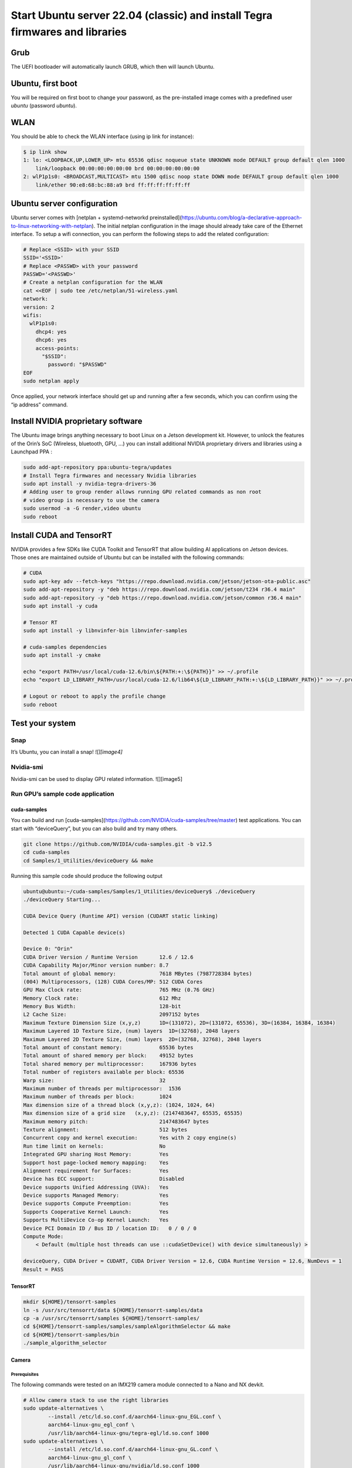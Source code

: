 .. _install_server_jammy:

=============================================================================
Start Ubuntu server 22.04 (classic) and install Tegra firmwares and libraries
=============================================================================

Grub
====

The UEFI bootloader will automatically launch GRUB, which then will launch Ubuntu.

Ubuntu, first boot
==================

You will be required on first boot to change your password, as the pre-installed image comes with a predefined user *ubuntu* (password *ubuntu*).

WLAN
====

You should be able to check the WLAN interface (using ip link for instance):

.. code-block:: bash

    $ ip link show
    1: lo: <LOOPBACK,UP,LOWER_UP> mtu 65536 qdisc noqueue state UNKNOWN mode DEFAULT group default qlen 1000
        link/loopback 00:00:00:00:00:00 brd 00:00:00:00:00:00
    2: wlP1p1s0: <BROADCAST,MULTICAST> mtu 1500 qdisc noop state DOWN mode DEFAULT group default qlen 1000
        link/ether 90:e8:68:bc:88:a9 brd ff:ff:ff:ff:ff:ff


Ubuntu server configuration
===========================

Ubuntu server comes with [netplan \+ systemd-networkd preinstalled](https://ubuntu.com/blog/a-declarative-approach-to-linux-networking-with-netplan). The initial netplan configuration in the image should already take care of the Ethernet interface. To setup a wifi connection, you can perform the following steps to add the related configuration:

.. code-block:: bash

    # Replace <SSID> with your SSID
    SSID='<SSID>'
    # Replace <PASSWD> with your password
    PASSWD='<PASSWD>'
    # Create a netplan configuration for the WLAN
    cat <<EOF | sudo tee /etc/netplan/51-wireless.yaml
    network:
    version: 2
    wifis:
      wlP1p1s0:
        dhcp4: yes
        dhcp6: yes
        access-points:
          "$SSID":
            password: "$PASSWD"
    EOF
    sudo netplan apply

Once applied, your network interface should get up and running after a few seconds, which you can confirm using the “ip address” command.

Install NVIDIA proprietary software
===================================

The Ubuntu image brings anything necessary to boot Linux on a Jetson development kit. However, to unlock the features of the Orin’s SoC (Wireless, bluetooth, GPU, …) you can install additional NVIDIA proprietary drivers and libraries using a Launchpad PPA :

.. code-block:: bash

    sudo add-apt-repository ppa:ubuntu-tegra/updates
    # Install Tegra firmwares and necessary Nvidia libraries
    sudo apt install -y nvidia-tegra-drivers-36
    # Adding user to group render allows running GPU related commands as non root
    # video group is necessary to use the camera
    sudo usermod -a -G render,video ubuntu
    sudo reboot


Install CUDA and TensorRT
=========================

NVIDIA provides a few SDKs like CUDA Toolkit and TensorRT that allow building AI applications on Jetson devices. Those ones are maintained outside of Ubuntu but can be installed with the following commands:

.. code-block:: bash

    # CUDA
    sudo apt-key adv --fetch-keys "https://repo.download.nvidia.com/jetson/jetson-ota-public.asc"
    sudo add-apt-repository -y "deb https://repo.download.nvidia.com/jetson/t234 r36.4 main"
    sudo add-apt-repository -y "deb https://repo.download.nvidia.com/jetson/common r36.4 main"
    sudo apt install -y cuda

    # Tensor RT
    sudo apt install -y libnvinfer-bin libnvinfer-samples

    # cuda-samples dependencies
    sudo apt install -y cmake

    echo "export PATH=/usr/local/cuda-12.6/bin\${PATH:+:\${PATH}}" >> ~/.profile
    echo "export LD_LIBRARY_PATH=/usr/local/cuda-12.6/lib64\${LD_LIBRARY_PATH:+:\${LD_LIBRARY_PATH}}" >> ~/.profile

    # Logout or reboot to apply the profile change
    sudo reboot


Test your system
================

Snap
----

It’s Ubuntu, you can install a snap!
`![][image4]`


Nvidia-smi
----------

Nvidia-smi can be used to display GPU related information.
![][image5]

Run GPU’s sample code application
---------------------------------

cuda-samples
^^^^^^^^^^^^

You can build and run [cuda-samples](https://github.com/NVIDIA/cuda-samples/tree/master) test applications. You can start with “deviceQuery”, but you can also build and try many others.

.. code-block:: bash

    git clone https://github.com/NVIDIA/cuda-samples.git -b v12.5
    cd cuda-samples
    cd Samples/1_Utilities/deviceQuery && make

Running this sample code should produce the following output

.. code-block::

    ubuntu@ubuntu:~/cuda-samples/Samples/1_Utilities/deviceQuery$ ./deviceQuery
    ./deviceQuery Starting...

    CUDA Device Query (Runtime API) version (CUDART static linking)

    Detected 1 CUDA Capable device(s)

    Device 0: "Orin"
    CUDA Driver Version / Runtime Version      	12.6 / 12.6
    CUDA Capability Major/Minor version number:	8.7
    Total amount of global memory:             	7618 MBytes (7987728384 bytes)
    (004) Multiprocessors, (128) CUDA Cores/MP:	512 CUDA Cores
    GPU Max Clock rate:                        	765 MHz (0.76 GHz)
    Memory Clock rate:                         	612 Mhz
    Memory Bus Width:                          	128-bit
    L2 Cache Size:                             	2097152 bytes
    Maximum Texture Dimension Size (x,y,z)     	1D=(131072), 2D=(131072, 65536), 3D=(16384, 16384, 16384)
    Maximum Layered 1D Texture Size, (num) layers  1D=(32768), 2048 layers
    Maximum Layered 2D Texture Size, (num) layers  2D=(32768, 32768), 2048 layers
    Total amount of constant memory:           	65536 bytes
    Total amount of shared memory per block:   	49152 bytes
    Total shared memory per multiprocessor:    	167936 bytes
    Total number of registers available per block: 65536
    Warp size:                                 	32
    Maximum number of threads per multiprocessor:  1536
    Maximum number of threads per block:       	1024
    Max dimension size of a thread block (x,y,z): (1024, 1024, 64)
    Max dimension size of a grid size	(x,y,z): (2147483647, 65535, 65535)
    Maximum memory pitch:                      	2147483647 bytes
    Texture alignment:                         	512 bytes
    Concurrent copy and kernel execution:      	Yes with 2 copy engine(s)
    Run time limit on kernels:                 	No
    Integrated GPU sharing Host Memory:        	Yes
    Support host page-locked memory mapping:   	Yes
    Alignment requirement for Surfaces:        	Yes
    Device has ECC support:                    	Disabled
    Device supports Unified Addressing (UVA):  	Yes
    Device supports Managed Memory:            	Yes
    Device supports Compute Preemption:        	Yes
    Supports Cooperative Kernel Launch:        	Yes
    Supports MultiDevice Co-op Kernel Launch:  	Yes
    Device PCI Domain ID / Bus ID / location ID:   0 / 0 / 0
    Compute Mode:
        < Default (multiple host threads can use ::cudaSetDevice() with device simultaneously) >

    deviceQuery, CUDA Driver = CUDART, CUDA Driver Version = 12.6, CUDA Runtime Version = 12.6, NumDevs = 1
    Result = PASS

TensorRT
^^^^^^^^

.. code-block:: bash

    mkdir ${HOME}/tensorrt-samples
    ln -s /usr/src/tensorrt/data ${HOME}/tensorrt-samples/data
    cp -a /usr/src/tensorrt/samples ${HOME}/tensorrt-samples/
    cd ${HOME}/tensorrt-samples/samples/sampleAlgorithmSelector && make
    cd ${HOME}/tensorrt-samples/bin
    ./sample_algorithm_selector

Camera
^^^^^^

Prerequisites
"""""""""""""

The following commands were tested on an IMX219 camera module connected to a Nano and NX devkit.

.. code-block:: bash

    # Allow camera stack to use the right libraries
    sudo update-alternatives \
            --install /etc/ld.so.conf.d/aarch64-linux-gnu_EGL.conf \
            aarch64-linux-gnu_egl_conf \
            /usr/lib/aarch64-linux-gnu/tegra-egl/ld.so.conf 1000
    sudo update-alternatives \
            --install /etc/ld.so.conf.d/aarch64-linux-gnu_GL.conf \
            aarch64-linux-gnu_gl_conf \
            /usr/lib/aarch64-linux-gnu/nvidia/ld.so.conf 1000
    sudo ldconfig
    sudo reboot

Verify the camera is detected
"""""""""""""""""""""""""""""

Please also refer to this [link](https://docs.nvidia.com/jetson/archives/r36.4.3/DeveloperGuide/SD/TestPlanValidation.html#camera).

.. code-block:: bash

    # Install v4l2-ctl
    sudo apt install v4l-utils
    v4l2-ctl --list-devices
    v4l2-ctl --list-formats-ext

If your device is properly detected, the output should be close to this one:

.. code-block::

    ubuntu@ubuntu:~$ v4l2-ctl --list-devices
    NVIDIA Tegra Video Input Device (platform:tegra-camrtc-ca):
            /dev/media0

    vi-output, imx219 10-0010 (platform:tegra-capture-vi:1):
            /dev/video0


You should then be able to [detect it via the NVARGUS daemon](https://docs.nvidia.com/jetson/archives/r36.4.3/DeveloperGuide/SD/TestPlanValidation.html#verifying-imx274-camera-sensor) (in this example, the ‘sensor-id’ is ‘0’):

.. code-block::

    ubuntu@ubuntu:~$ nvargus_nvraw --sensorinfo --c 0
    nvargus_nvraw version 1.15.0
    Number of sensors 1, Number of modes for selected sensor 5
    Selected sensor: jakku_front_RBP194 ID 0 Mode 0
    Number of exposures 1
    Index   Exposure time Range      	Sensor Gain Range
    0   	0.000013 - 0.500000      	1.000000 - 10.625000
    Warning: Maximum value of Exposure time 0.683709 secs is more than maximum Frame duration of 0.5 secs.
    Changing
        Maximum Exposure time to 0.5 secs.

Capture a JPEG image with NVARGUS
"""""""""""""""""""""""""""""""""

Still with the same ‘sensor-id’

.. code-block:: bash

    # Unset DISPLAY only if running the commands from SSH or a serial console
    unset DISPLAY

    nvargus_nvraw --c 0 --format jpg --file ${HOME}/frame-cam0.jpg


Gstreamer
^^^^^^^^^

Pre-requisites
""""""""""""""

Make sure to install the necessary gstreamer packages

.. code-block:: bash

    # Install gstreamer plugins
    sudo apt install -y gstreamer1.0-tools gstreamer1.0-alsa \
        gstreamer1.0-plugins-base gstreamer1.0-plugins-good \
        gstreamer1.0-plugins-bad gstreamer1.0-plugins-ugly \
        gstreamer1.0-libav
    sudo apt install -y libgstreamer1.0-dev \
        libgstreamer-plugins-base1.0-dev \
        libgstreamer-plugins-good1.0-dev \
        libgstreamer-plugins-bad1.0-dev

Camera capture using GStreamer
""""""""""""""""""""""""""""""

.. code-block:: bash

    # Unset DISPLAY only if running the commands from SSH or a serial console
    unset DISPLAY

    # Capture an image
    gst-launch-1.0 nvarguscamerasrc num-buffers=1 sensor-id=0 ! \
        'video/x-raw(memory:NVMM), width=(int)1920, height=(int)1080,' \ 'format=(string)NV12' ! nvjpegenc ! filesink \
        location=${HOME}/gst-frame-cam0.jpg

    # Capturing Video from the Camera and Record
    gst-launch-1.0 nvarguscamerasrc num-buffers=300 sensor-id=0 ! \
        'video/x-raw(memory:NVMM), width=(int)1920, height=(int)1080,' \
        'format=(string)NV12, framerate=(fraction)30/1' ! \
        nvv4l2h265enc bitrate=8000000 ! h265parse ! qtmux ! \
        filesink location=test.mp4

Transcode using GStreamer
"""""""""""""""""""""""""

Using a stream from the [Big Buck Bunny project](https://peach.blender.org/), you can easily test the transcoding pipelines (note that Jetson Orin Nano don’t have HW encoders and won’t be able to run these pipelines):

.. code-block:: bash

    sudo apt install unzip
    wget -nv https://download.blender.org/demo/movies/BBB/bbb_sunflower_1080p_30fps_normal.mp4.zip
    unzip -qu bbb_sunflower_1080p_30fps_normal.mp4.zip
    echo "H.264 Decode (NVIDIA Accelerated Decode) to H265 encode"
    gst-launch-1.0 filesrc location=bbb_sunflower_1080p_30fps_normal.mp4 ! qtdemux ! queue ! \
        h264parse ! nvv4l2decoder ! nvv4l2h265enc bitrate=8000000 ! h265parse ! \
        qtmux ! filesink location=h265-reenc.mp4 -e
    echo "H.265 Decode (NVIDIA Accelerated Decode) to AV1 Encode (NVIDIA Accelerated Encode)"
    gst-launch-1.0 filesrc location=h265-reenc.mp4 ! qtdemux ! queue ! h265parse ! nvv4l2decoder ! \
        nvv4l2av1enc ! matroskamux name=mux ! filesink location=av1-reenc.mkv -e
    echo "AV1 Decode (NVIDIA Accelerated Decode) to H.264 encode"
    gst-launch-1.0 filesrc location=av1-reenc.mkv ! matroskademux ! queue ! nvv4l2decoder ! \
        nvv4l2h264enc bitrate=20000000 ! h264parse ! queue ! qtmux name=mux ! filesink \
        location=h264-reenc.mp4 -e
    echo "H.264 Decode (NVIDIA Accelerated Decode) to AV1"
    gst-launch-1.0 filesrc location=h264-reenc.mp4 ! qtdemux ! \
        h264parse ! nvv4l2decoder ! nvv4l2av1enc ! matroskamux name=mux ! \
        filesink location=av1-reenc.mkv -e



cuDNN
^^^^^

Prerequisite
""""""""""""

.. code-block:: bash

    sudo apt install cudnn libcudnn9-samples


Run cuDNN Samples
"""""""""""""""""

Build and run the Converted sample.

.. code-block:: bash

    cd /usr/src/cudnn_samples_v9
    cd conv_sample
    sudo make -j8

    sudo chmod +x run_conv_sample.sh
    sudo ./run_conv_sample.sh

You can also try other sample applications.


Nvidia Container runtime
""""""""""""""""""""""""

You can follow [these instructions](https://docs.nvidia.com/jetson/archives/r36.4.3/DeveloperGuide/SD/TestPlanValidation.html#nvidia-containers) to install and configure the [NVIDIA Container Toolkit](https://docs.nvidia.com/datacenter/cloud-native/container-toolkit/latest/install-guide.html#installing-the-nvidia-container-toolkit) before running the JetPack container.
Try to run a previously built CUDA sample application:

.. code-block:: bash

    sudo docker run --rm -it -e DISPLAY --net=host --runtime \
        nvidia -v /tmp/.X11-unix/:/tmp/.X11-unix  -v \
        ${HOME}/cuda-samples:/root/cuda-samples \
        nvcr.io/nvidia/l4t-jetpack:r36.3.0 \
        /root/cuda-samples/Samples/1_Utilities/deviceQuery/deviceQuery

Install the desktop environment
"""""""""""""""""""""""""""""""

Some use cases might require a desktop environment. To turn your Ubuntu server image into a Desktop one, with HW accelerated rendering, run the following commands:

.. code-block:: bash

    sudo apt install -y ubuntu-desktop-minimal
    sudo sed -i 's/allowed_users.*/allowed_users=anybody/' "/etc/X11/Xwrapper.config"
    echo "needs_root_rights=yes" | sudo tee -a "/etc/X11/Xwrapper.config"
    sudo sed 's/#WaylandEnable=false/WaylandEnable= false/' -i /etc/gdm3/custom.conf
    sudo adduser gdm video
    sudo reboot

VPI
^^^

Prerequisites for VPI
"""""""""""""""""""""

Install VPI and its sample applications

.. code-block:: bash

    sudo apt install nvidia-vpi vpi3-samples libopencv cmake libpython3-dev python3-numpy libopencv-python

Test
""""

Execute steps 1 to 6 from the [test plan](https://docs.nvidia.com/jetson/archives/r36.4.3/DeveloperGuide/SD/TestPlanValidation.html#vpi), for each VPI sample application.
